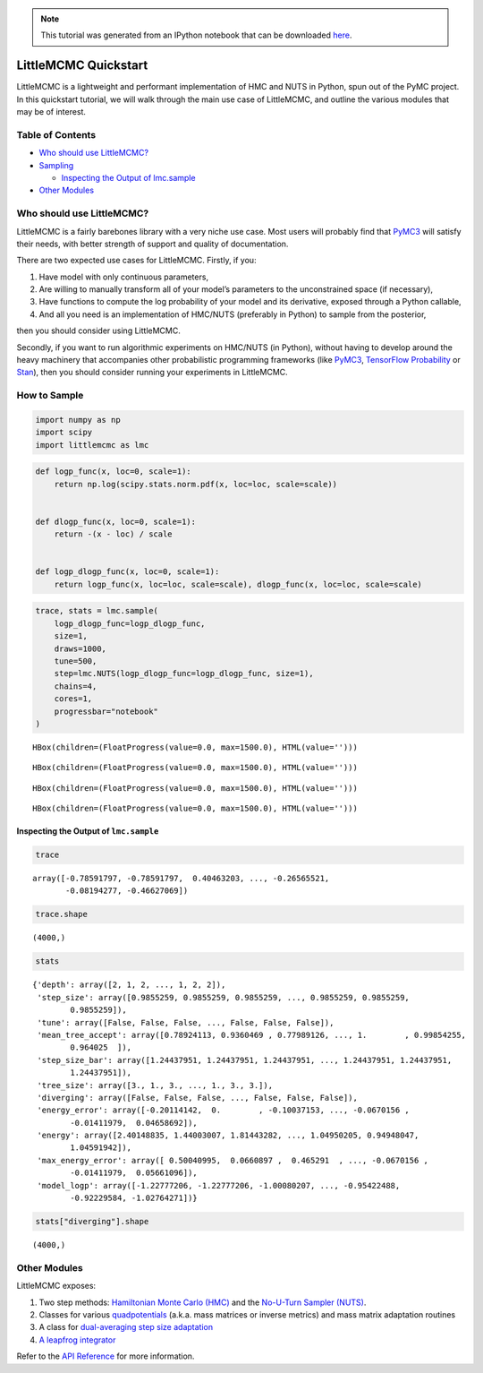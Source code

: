 .. module:: littlemcmc

.. note:: This tutorial was generated from an IPython notebook that can be
          downloaded `here <../../_static/notebooks/quickstart.ipynb>`_.

.. _quickstart:

LittleMCMC Quickstart
=====================

LittleMCMC is a lightweight and performant implementation of HMC and
NUTS in Python, spun out of the PyMC project. In this quickstart
tutorial, we will walk through the main use case of LittleMCMC, and
outline the various modules that may be of interest.

Table of Contents
-----------------

-  `Who should use LittleMCMC? <#Who-should-use-LittleMCMC?>`__
-  `Sampling <#Sampling>`__

   -  `Inspecting the Output of
      lmc.sample <#Inspecting-the-Output-of-lmc.sample>`__

-  `Other Modules <#Other-Modules>`__

Who should use LittleMCMC?
--------------------------

LittleMCMC is a fairly barebones library with a very niche use case.
Most users will probably find that
`PyMC3 <https://github.com/pymc-devs/pymc3>`__ will satisfy their needs,
with better strength of support and quality of documentation.

There are two expected use cases for LittleMCMC. Firstly, if you:

1. Have model with only continuous parameters,
2. Are willing to manually transform all of your model’s parameters to
   the unconstrained space (if necessary),
3. Have functions to compute the log probability of your model and its
   derivative, exposed through a Python callable,
4. And all you need is an implementation of HMC/NUTS (preferably in
   Python) to sample from the posterior,

then you should consider using LittleMCMC.

Secondly, if you want to run algorithmic experiments on HMC/NUTS (in
Python), without having to develop around the heavy machinery that
accompanies other probabilistic programming frameworks (like
`PyMC3 <https://github.com/pymc-devs/pymc3/>`__, `TensorFlow
Probability <https://github.com/tensorflow/probability/>`__ or
`Stan <https://github.com/stan-dev/stan>`__), then you should consider
running your experiments in LittleMCMC.

How to Sample
-------------

.. code:: python

    import numpy as np
    import scipy
    import littlemcmc as lmc

.. code:: python

    def logp_func(x, loc=0, scale=1):
        return np.log(scipy.stats.norm.pdf(x, loc=loc, scale=scale))
    
    
    def dlogp_func(x, loc=0, scale=1):
        return -(x - loc) / scale
    
    
    def logp_dlogp_func(x, loc=0, scale=1):
        return logp_func(x, loc=loc, scale=scale), dlogp_func(x, loc=loc, scale=scale)

.. code:: python

    trace, stats = lmc.sample(
        logp_dlogp_func=logp_dlogp_func,
        size=1,
        draws=1000,
        tune=500,
        step=lmc.NUTS(logp_dlogp_func=logp_dlogp_func, size=1),
        chains=4,
        cores=1,
        progressbar="notebook"
    )



.. parsed-literal::

    HBox(children=(FloatProgress(value=0.0, max=1500.0), HTML(value='')))


.. parsed-literal::

    



.. parsed-literal::

    HBox(children=(FloatProgress(value=0.0, max=1500.0), HTML(value='')))


.. parsed-literal::

    



.. parsed-literal::

    HBox(children=(FloatProgress(value=0.0, max=1500.0), HTML(value='')))


.. parsed-literal::

    



.. parsed-literal::

    HBox(children=(FloatProgress(value=0.0, max=1500.0), HTML(value='')))


.. parsed-literal::

    


Inspecting the Output of ``lmc.sample``
~~~~~~~~~~~~~~~~~~~~~~~~~~~~~~~~~~~~~~~

.. code:: python

    trace




.. parsed-literal::

    array([-0.78591797, -0.78591797,  0.40463203, ..., -0.26565521,
           -0.08194277, -0.46627069])



.. code:: python

    trace.shape




.. parsed-literal::

    (4000,)



.. code:: python

    stats




.. parsed-literal::

    {'depth': array([2, 1, 2, ..., 1, 2, 2]),
     'step_size': array([0.9855259, 0.9855259, 0.9855259, ..., 0.9855259, 0.9855259,
            0.9855259]),
     'tune': array([False, False, False, ..., False, False, False]),
     'mean_tree_accept': array([0.78924113, 0.9360469 , 0.77989126, ..., 1.        , 0.99854255,
            0.964025  ]),
     'step_size_bar': array([1.24437951, 1.24437951, 1.24437951, ..., 1.24437951, 1.24437951,
            1.24437951]),
     'tree_size': array([3., 1., 3., ..., 1., 3., 3.]),
     'diverging': array([False, False, False, ..., False, False, False]),
     'energy_error': array([-0.20114142,  0.        , -0.10037153, ..., -0.0670156 ,
            -0.01411979,  0.04658692]),
     'energy': array([2.40148835, 1.44003007, 1.81443282, ..., 1.04950205, 0.94948047,
            1.04591942]),
     'max_energy_error': array([ 0.50040995,  0.0660897 ,  0.465291  , ..., -0.0670156 ,
            -0.01411979,  0.05661096]),
     'model_logp': array([-1.22777206, -1.22777206, -1.00080207, ..., -0.95422488,
            -0.92229584, -1.02764271])}



.. code:: python

    stats["diverging"].shape




.. parsed-literal::

    (4000,)



Other Modules
-------------

LittleMCMC exposes:

1. Two step methods: `Hamiltonian Monte Carlo
   (HMC) <https://littlemcmc.readthedocs.io/en/latest/generated/littlemcmc.HamiltonianMC.html#littlemcmc.HamiltonianMC>`__
   and the `No-U-Turn Sampler
   (NUTS) <https://littlemcmc.readthedocs.io/en/latest/generated/littlemcmc.NUTS.html#littlemcmc.NUTS>`__.
2. Classes for various
   `quadpotentials <https://littlemcmc.readthedocs.io/en/latest/api.html#quadpotentials-a-k-a-mass-matrices>`__
   (a.k.a. mass matrices or inverse metrics) and mass matrix adaptation
   routines
3. A class for `dual-averaging step size
   adaptation <https://littlemcmc.readthedocs.io/en/latest/generated/littlemcmc.step_sizes.DualAverageAdaptation.html#littlemcmc.step_sizes.DualAverageAdaptation>`__
4. `A leapfrog
   integrator <https://littlemcmc.readthedocs.io/en/latest/generated/littlemcmc.integration.CpuLeapfrogIntegrator.html#littlemcmc.integration.CpuLeapfrogIntegrator>`__

Refer to the `API
Reference <https://littlemcmc.readthedocs.io/en/latest/api.html>`__ for
more information.
